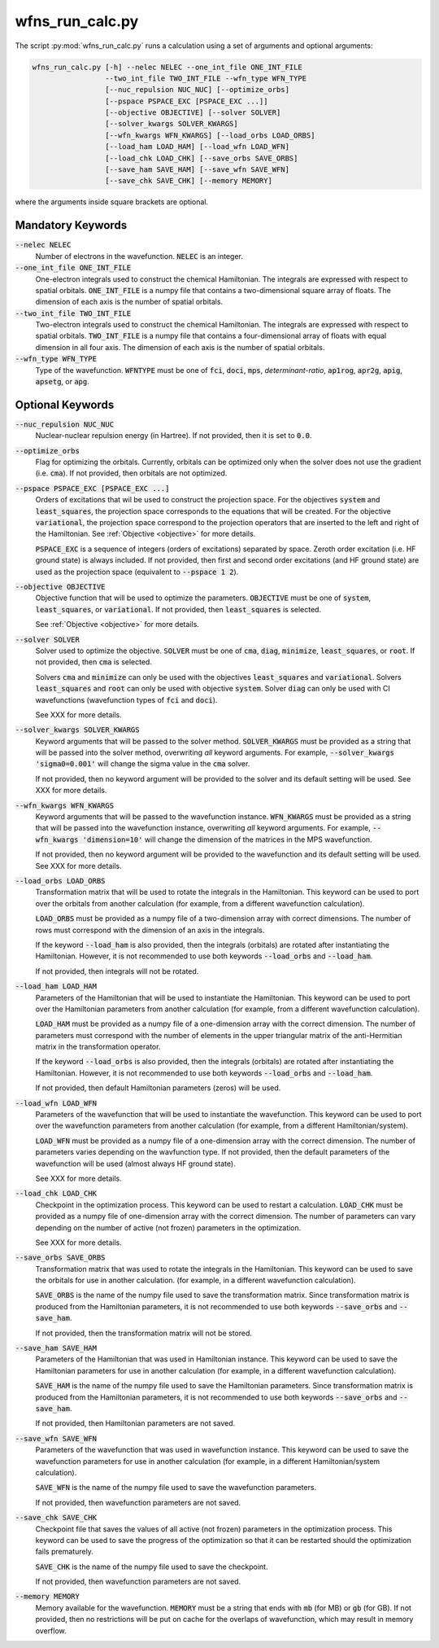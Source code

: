 .. _script_run_calc:

wfns_run_calc.py
================
The script :py:mod:`wfns_run_calc.py` runs a calculation using a set of arguments and optional
arguments:

.. code:: bash

   wfns_run_calc.py [-h] --nelec NELEC --one_int_file ONE_INT_FILE
                    --two_int_file TWO_INT_FILE --wfn_type WFN_TYPE
                    [--nuc_repulsion NUC_NUC] [--optimize_orbs]
                    [--pspace PSPACE_EXC [PSPACE_EXC ...]]
                    [--objective OBJECTIVE] [--solver SOLVER]
                    [--solver_kwargs SOLVER_KWARGS]
                    [--wfn_kwargs WFN_KWARGS] [--load_orbs LOAD_ORBS]
                    [--load_ham LOAD_HAM] [--load_wfn LOAD_WFN]
                    [--load_chk LOAD_CHK] [--save_orbs SAVE_ORBS]
                    [--save_ham SAVE_HAM] [--save_wfn SAVE_WFN]
                    [--save_chk SAVE_CHK] [--memory MEMORY]


where the arguments inside square brackets are optional.

Mandatory Keywords
------------------

:code:`--nelec NELEC`
   Number of electrons in the wavefunction.
   :code:`NELEC` is an integer.

:code:`--one_int_file ONE_INT_FILE`
   One-electron integrals used to construct the chemical Hamiltonian.
   The integrals are expressed with respect to spatial orbitals.
   :code:`ONE_INT_FILE` is a numpy file that contains a two-dimensional square array of floats.
   The dimension of each axis is the number of spatial orbitals.

:code:`--two_int_file TWO_INT_FILE`
   Two-electron integrals used to construct the chemical Hamiltonian.
   The integrals are expressed with respect to spatial orbitals.
   :code:`TWO_INT_FILE` is a numpy file that contains a four-dimensional array of floats with equal
   dimension in all four axis.
   The dimension of each axis is the number of spatial orbitals.

:code:`--wfn_type WFN_TYPE`
   Type of the wavefunction.
   :code:`WFNTYPE` must be one of :code:`fci`, :code:`doci`, :code:`mps`, `determinant-ratio`,
   :code:`ap1rog`, :code:`apr2g`, :code:`apig`, :code:`apsetg`, or :code:`apg`.

Optional Keywords
-----------------
:code:`--nuc_repulsion NUC_NUC`
   Nuclear-nuclear repulsion energy (in Hartree).
   If not provided, then it is set to :code:`0.0`.

:code:`--optimize_orbs`
   Flag for optimizing the orbitals.
   Currently, orbitals can be optimized only when the solver does not use the gradient (i.e.
   :code:`cma`).
   If not provided, then orbitals are not optimized.

:code:`--pspace PSPACE_EXC [PSPACE_EXC ...]`
   Orders of excitations that wil be used to construct the projection space. For the objectives
   :code:`system` and :code:`least_squares`, the projection space corresponds to the equations that
   will be created. For the objective :code:`variational`, the projection space correspond to the
   projection operators that are inserted to the left and right of the Hamiltonian. See
   :ref:`Objective <objective>` for more details.

   :code:`PSPACE_EXC` is a sequence of integers (orders of excitations) separated by space.
   Zeroth order excitation (i.e. HF ground state) is always included.
   If not provided, then first and second order excitations (and HF ground state) are used as the
   projection space (equivalent to :code:`--pspace 1 2`).

:code:`--objective OBJECTIVE`
   Objective function that will be used to optimize the parameters.
   :code:`OBJECTIVE` must be one of :code:`system`, :code:`least_squares`, or :code:`variational`.
   If not provided, then :code:`least_squares` is selected.

   See :ref:`Objective <objective>` for more details.

:code:`--solver SOLVER`
   Solver used to optimize the objective.
   :code:`SOLVER` must be one of :code:`cma`, :code:`diag`, :code:`minimize`,
   :code:`least_squares`, or :code:`root`.
   If not provided, then :code:`cma` is selected.

   Solvers :code:`cma` and :code:`minimize` can only be used with the objectives
   :code:`least_squares` and :code:`variational`.
   Solvers :code:`least_squares` and :code:`root` can only be used with objective :code:`system`.
   Solver :code:`diag` can only be used with CI wavefunctions (wavefunction types of :code:`fci` and
   :code:`doci`).

   See XXX for more details.

:code:`--solver_kwargs SOLVER_KWARGS`
   Keyword arguments that will be passed to the solver method.
   :code:`SOLVER_KWARGS` must be provided as a string that will be passed into the solver method,
   overwriting *all* keyword arguments.
   For example, :code:`--solver_kwargs 'sigma0=0.001'` will change the sigma value in the
   :code:`cma` solver.

   If not provided, then no keyword argument will be provided to the solver and its default setting
   will be used.
   See XXX for more details.

:code:`--wfn_kwargs WFN_KWARGS`
   Keyword arguments that will be passed to the wavefunction instance.
   :code:`WFN_KWARGS` must be provided as a string that will be passed into the wavefunction
   instance, overwriting *all* keyword arguments.
   For example, :code:`--wfn_kwargs 'dimension=10'` will change the dimension of the matrices in the
   MPS wavefunction.

   If not provided, then no keyword argument will be provided to the wavefunction and its default
   setting will be used.
   See XXX for more details.

:code:`--load_orbs LOAD_ORBS`
   Transformation matrix that will be used to rotate the integrals in the Hamiltonian. This keyword
   can be used to port over the orbitals from another calculation (for example, from a different
   wavefunction calculation).

   :code:`LOAD_ORBS` must be provided as a numpy file of a two-dimension array with correct
   dimensions. The number of rows must correspond with the dimension of an axis in the integrals.

   If the keyword :code:`--load_ham` is also provided, then the integrals (orbitals) are rotated
   after instantiating the Hamiltonian. However, it is not recommended to use both keywords
   :code:`--load_orbs` and :code:`--load_ham`.

   If not provided, then integrals will not be rotated.

:code:`--load_ham LOAD_HAM`
   Parameters of the Hamiltonian that will be used to instantiate the Hamiltonian. This keyword can
   be used to port over the Hamiltonian parameters from another calculation (for example, from a
   different wavefunction calculation).

   :code:`LOAD_HAM` must be provided as a numpy file of a one-dimension array with the correct
   dimension. The number of parameters must correspond with the number of elements in the upper
   triangular matrix of the anti-Hermitian matrix in the transformation operator.

   If the keyword :code:`--load_orbs` is also provided, then the integrals (orbitals) are rotated
   after instantiating the Hamiltonian. However, it is not recommended to use both keywords
   :code:`--load_orbs` and :code:`--load_ham`.

   If not provided, then default Hamiltonian parameters (zeros) will be used.

:code:`--load_wfn LOAD_WFN`
   Parameters of the wavefunction that will be used to instantiate the wavefunction. This keyword
   can be used to port over the wavefunction parameters from another calculation (for example, from
   a different Hamiltonian/system).

   :code:`LOAD_WFN` must be provided as a numpy file of a one-dimension array with the correct
   dimension. The number of parameters varies depending on the wavfunction type.
   If not provided, then the default parameters of the wavefunction will be used (almost always HF
   ground state).

   See XXX for more details.

:code:`--load_chk LOAD_CHK`
   Checkpoint in the optimization process. This keyword can be used to restart a calculation.
   :code:`LOAD_CHK` must be provided as a numpy file of one-dimension array with the correct
   dimension. The number of parameters can vary depending on the number of active (not frozen)
   parameters in the optimization.

   See XXX for more details.

:code:`--save_orbs SAVE_ORBS`
   Transformation matrix that was used to rotate the integrals in the Hamiltonian. This keyword can
   be used to save the orbitals for use in another calculation. (for example, in a different
   wavefunction calculation).

   :code:`SAVE_ORBS` is the name of the numpy file used to save the transformation matrix.
   Since transformation matrix is produced from the Hamiltonian parameters, it is not recommended to
   use both keywords :code:`--save_orbs` and :code:`--save_ham`.

   If not provided, then the transformation matrix will not be stored.

:code:`--save_ham SAVE_HAM`
   Parameters of the Hamiltonian that was used in Hamiltonian instance. This keyword can be used to
   save the Hamiltonian parameters for use in another calculation (for example, in a different
   wavefunction calculation).

   :code:`SAVE_HAM` is the name of the numpy file used to save the Hamiltonian parameters.
   Since transformation matrix is produced from the Hamiltonian parameters, it is not recommended to
   use both keywords :code:`--save_orbs` and :code:`--save_ham`.

   If not provided, then Hamiltonian parameters are not saved.

:code:`--save_wfn SAVE_WFN`
   Parameters of the wavefunction that was used in wavefunction instance. This keyword can be used to
   save the wavefunction parameters for use in another calculation (for example, in a different
   Hamiltonian/system calculation).

   :code:`SAVE_WFN` is the name of the numpy file used to save the wavefunction parameters.

   If not provided, then wavefunction parameters are not saved.

:code:`--save_chk SAVE_CHK`
   Checkpoint file that saves the values of all active (not frozen) parameters in the optimization
   process. This keyword can be used to save the progress of the optimization so that it can be
   restarted should the optimization fails prematurely.

   :code:`SAVE_CHK` is the name of the numpy file used to save the checkpoint.

   If not provided, then wavefunction parameters are not saved.

:code:`--memory MEMORY`
   Memory available for the wavefunction.
   :code:`MEMORY` must be a string that ends with :code:`mb` (for MB) or :code:`gb` (for GB).
   If not provided, then no restrictions will be put on cache for the overlaps of wavefunction,
   which may result in memory overflow.
